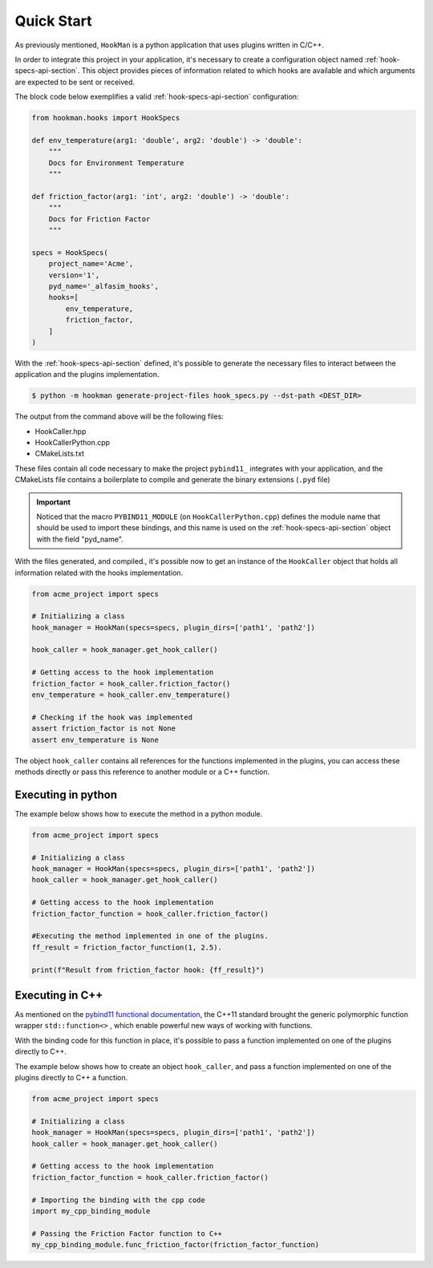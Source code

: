 .. _quick-start-section:

Quick Start
===========

As previously mentioned, ``HookMan`` is a python application that uses plugins written in C/C++.

In order to integrate this project in your application, it's necessary to create a configuration object named :ref:`hook-specs-api-section`.
This object provides pieces of information related to which hooks are available and which arguments are expected to be sent or received.

The block code below exemplifies a valid :ref:`hook-specs-api-section` configuration:


.. code-block:: python

    from hookman.hooks import HookSpecs

    def env_temperature(arg1: 'double', arg2: 'double') -> 'double':
        """
        Docs for Environment Temperature
        """

    def friction_factor(arg1: 'int', arg2: 'double') -> 'double':
        """
        Docs for Friction Factor
        """

    specs = HookSpecs(
        project_name='Acme',
        version='1',
        pyd_name='_alfasim_hooks',
        hooks=[
            env_temperature,
            friction_factor,
        ]
    )

With the :ref:`hook-specs-api-section` defined, it's possible to generate the necessary files to interact between the application and the plugins implementation.

.. code-block:: bash

    $ python -m hookman generate-project-files hook_specs.py --dst-path <DEST_DIR>

The output from the command above will be the following files:

- HookCaller.hpp
- HookCallerPython.cpp
- CMakeLists.txt

These files contain all code necessary to make the project ``pybind11_`` integrates with your application, and the CMakeLists file contains a boilerplate
to compile and generate the binary extensions (``.pyd`` file) 

.. important::

    Noticed that the macro ``PYBIND11_MODULE`` (on ``HookCallerPython.cpp``) defines the module name that should be used to import these bindings,
    and this name is used on the :ref:`hook-specs-api-section` object with the field "pyd_name".


With the files generated, and compiled., it's possible now to get an instance of the ``HookCaller`` object that holds all information related with the hooks implementation.

.. code-block:: python

    from acme_project import specs

    # Initializing a class
    hook_manager = HookMan(specs=specs, plugin_dirs=['path1', 'path2'])

    hook_caller = hook_manager.get_hook_caller()

    # Getting access to the hook implementation
    friction_factor = hook_caller.friction_factor()
    env_temperature = hook_caller.env_temperature()

    # Checking if the hook was implemented
    assert friction_factor is not None
    assert env_temperature is None

The object ``hook_caller`` contains all references for the functions implemented in the plugins, 
you can access these methods directly or pass this reference to another module or a C++ function.

Executing in python
--------------------

The example below shows how to execute the method in a python module.

.. code-block:: python

    from acme_project import specs

    # Initializing a class
    hook_manager = HookMan(specs=specs, plugin_dirs=['path1', 'path2'])
    hook_caller = hook_manager.get_hook_caller()

    # Getting access to the hook implementation
    friction_factor_function = hook_caller.friction_factor()

    #Executing the method implemented in one of the plugins.
    ff_result = friction_factor_function(1, 2.5).

    print(f"Result from friction_factor hook: {ff_result}")

Executing in C++
--------------------

As mentioned on the `pybind11 functional documentation`_, the C++11 standard brought the generic polymorphic function wrapper ``std::function<>`` 
, which enable powerful new ways of working with functions.


.. code-block:: cpp
   :caption: Example of a C++ function that takes an arbitrary function and execute it.
   :name: aa-py

    int friction_factor(const std::function<double(int, double)> &f) {
        return f(10, 2.5);
    }

With the binding code for this function in place, it's possible to pass a function implemented 
on one of the plugins directly to C++.

.. code-block:: cpp
   :caption: binding_code.cpp
   
   #include <pybind11/functional.h>

    PYBIND11_MODULE(my_cpp_binding_module, m) {
        m.def("func_friction_factor", &friction_factor);

    }

The example below shows how to create an object ``hook_caller``, 
and pass a function implemented on one of the plugins directly to C++ a function.

.. code-block:: python

    from acme_project import specs

    # Initializing a class
    hook_manager = HookMan(specs=specs, plugin_dirs=['path1', 'path2'])
    hook_caller = hook_manager.get_hook_caller()

    # Getting access to the hook implementation
    friction_factor_function = hook_caller.friction_factor()

    # Importing the binding with the cpp code
    import my_cpp_binding_module

    # Passing the Friction Factor function to C++
    my_cpp_binding_module.func_friction_factor(friction_factor_function)
   

.. _pybind11: https://github.com/pybind/pybind11
.. _`pybind11 functional documentation`: https://pybind11.readthedocs.io/en/stable/advanced/cast/functional.html